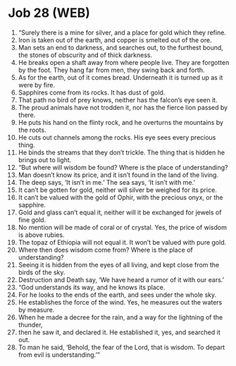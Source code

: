 * Job 28 (WEB)
:PROPERTIES:
:ID: WEB/18-JOB28
:END:

1. “Surely there is a mine for silver, and a place for gold which they refine.
2. Iron is taken out of the earth, and copper is smelted out of the ore.
3. Man sets an end to darkness, and searches out, to the furthest bound, the stones of obscurity and of thick darkness.
4. He breaks open a shaft away from where people live. They are forgotten by the foot. They hang far from men, they swing back and forth.
5. As for the earth, out of it comes bread. Underneath it is turned up as it were by fire.
6. Sapphires come from its rocks. It has dust of gold.
7. That path no bird of prey knows, neither has the falcon’s eye seen it.
8. The proud animals have not trodden it, nor has the fierce lion passed by there.
9. He puts his hand on the flinty rock, and he overturns the mountains by the roots.
10. He cuts out channels among the rocks. His eye sees every precious thing.
11. He binds the streams that they don’t trickle. The thing that is hidden he brings out to light.
12. “But where will wisdom be found? Where is the place of understanding?
13. Man doesn’t know its price, and it isn’t found in the land of the living.
14. The deep says, ‘It isn’t in me.’ The sea says, ‘It isn’t with me.’
15. It can’t be gotten for gold, neither will silver be weighed for its price.
16. It can’t be valued with the gold of Ophir, with the precious onyx, or the sapphire.
17. Gold and glass can’t equal it, neither will it be exchanged for jewels of fine gold.
18. No mention will be made of coral or of crystal. Yes, the price of wisdom is above rubies.
19. The topaz of Ethiopia will not equal it. It won’t be valued with pure gold.
20. Where then does wisdom come from? Where is the place of understanding?
21. Seeing it is hidden from the eyes of all living, and kept close from the birds of the sky.
22. Destruction and Death say, ‘We have heard a rumor of it with our ears.’
23. “God understands its way, and he knows its place.
24. For he looks to the ends of the earth, and sees under the whole sky.
25. He establishes the force of the wind. Yes, he measures out the waters by measure.
26. When he made a decree for the rain, and a way for the lightning of the thunder,
27. then he saw it, and declared it. He established it, yes, and searched it out.
28. To man he said, ‘Behold, the fear of the Lord, that is wisdom. To depart from evil is understanding.’”
